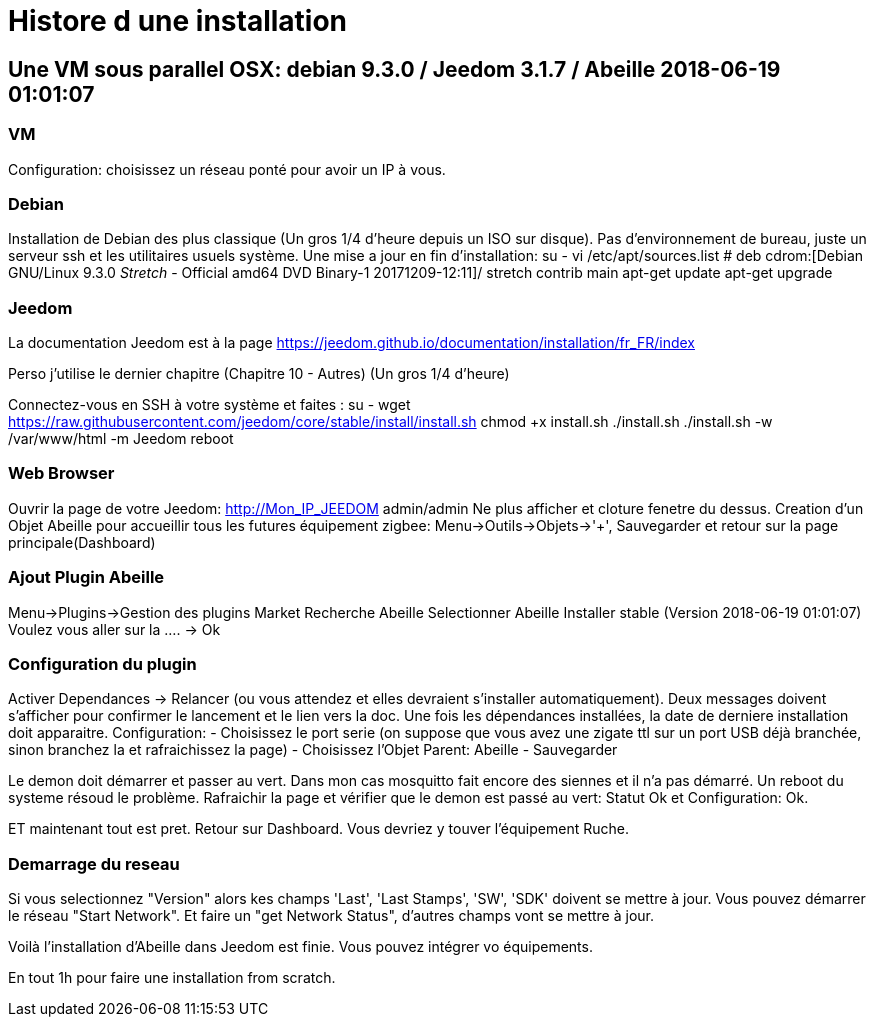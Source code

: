 = Histore d une installation

== Une VM sous parallel OSX: debian 9.3.0 / Jeedom 3.1.7 / Abeille 2018-06-19 01:01:07

=== VM

Configuration: choisissez un réseau ponté pour avoir un IP à vous.

=== Debian

Installation de Debian des plus classique (Un gros 1/4 d'heure depuis un ISO sur disque).
Pas d'environnement de bureau, juste un serveur ssh et les utilitaires usuels système.
Une mise a jour en fin d'installation:
su -
vi /etc/apt/sources.list
# deb cdrom:[Debian GNU/Linux 9.3.0 _Stretch_ - Official amd64 DVD Binary-1 20171209-12:11]/ stretch contrib main
apt-get update
apt-get upgrade

=== Jeedom

La documentation Jeedom est à la page https://jeedom.github.io/documentation/installation/fr_FR/index

Perso j'utilise le dernier chapitre (Chapitre 10 - Autres) (Un gros 1/4 d'heure)

Connectez-vous en SSH à votre système et faites :
su -
wget https://raw.githubusercontent.com/jeedom/core/stable/install/install.sh
chmod +x install.sh
./install.sh
./install.sh -w /var/www/html  -m Jeedom
reboot

=== Web Browser

Ouvrir la page de votre Jeedom: http://Mon_IP_JEEDOM
admin/admin
Ne plus afficher et cloture fenetre du dessus.
Creation d'un Objet Abeille pour accueillir tous les futures équipement zigbee: Menu->Outils->Objets->'+', Sauvegarder et retour sur la page principale(Dashboard)

=== Ajout Plugin Abeille

Menu->Plugins->Gestion des plugins
Market
Recherche Abeille
Selectionner Abeille
Installer stable (Version 2018-06-19 01:01:07)
Voulez vous aller sur la .... -> Ok

=== Configuration du plugin

Activer
Dependances -> Relancer (ou vous attendez et elles devraient s'installer automatiquement).
Deux messages doivent s'afficher pour confirmer le lancement et le lien vers la doc.
Une fois les dépendances installées, la date de derniere installation doit apparaitre.
Configuration:
- Choisissez le port serie (on suppose que vous avez une zigate ttl sur un port USB déjà branchée, sinon branchez la et rafraichissez la page)
- Choisissez l'Objet Parent: Abeille
- Sauvegarder

Le demon doit démarrer et passer au vert.
Dans mon cas mosquitto fait encore des siennes et il n'a pas démarré. Un reboot du systeme résoud le problème.
Rafraichir la page et vérifier que le demon est passé au vert: Statut Ok et Configuration: Ok.

ET maintenant tout est pret. Retour sur Dashboard. Vous devriez y touver l'équipement Ruche.


=== Demarrage du reseau

Si vous selectionnez "Version" alors kes champs 'Last', 'Last Stamps', 'SW', 'SDK' doivent se mettre à jour.
Vous pouvez démarrer le réseau "Start Network".
Et faire un "get Network Status", d'autres champs vont se mettre à jour.

Voilà l'installation d'Abeille dans Jeedom est finie. Vous pouvez intégrer vo équipements.

En tout 1h pour faire une installation from scratch.









